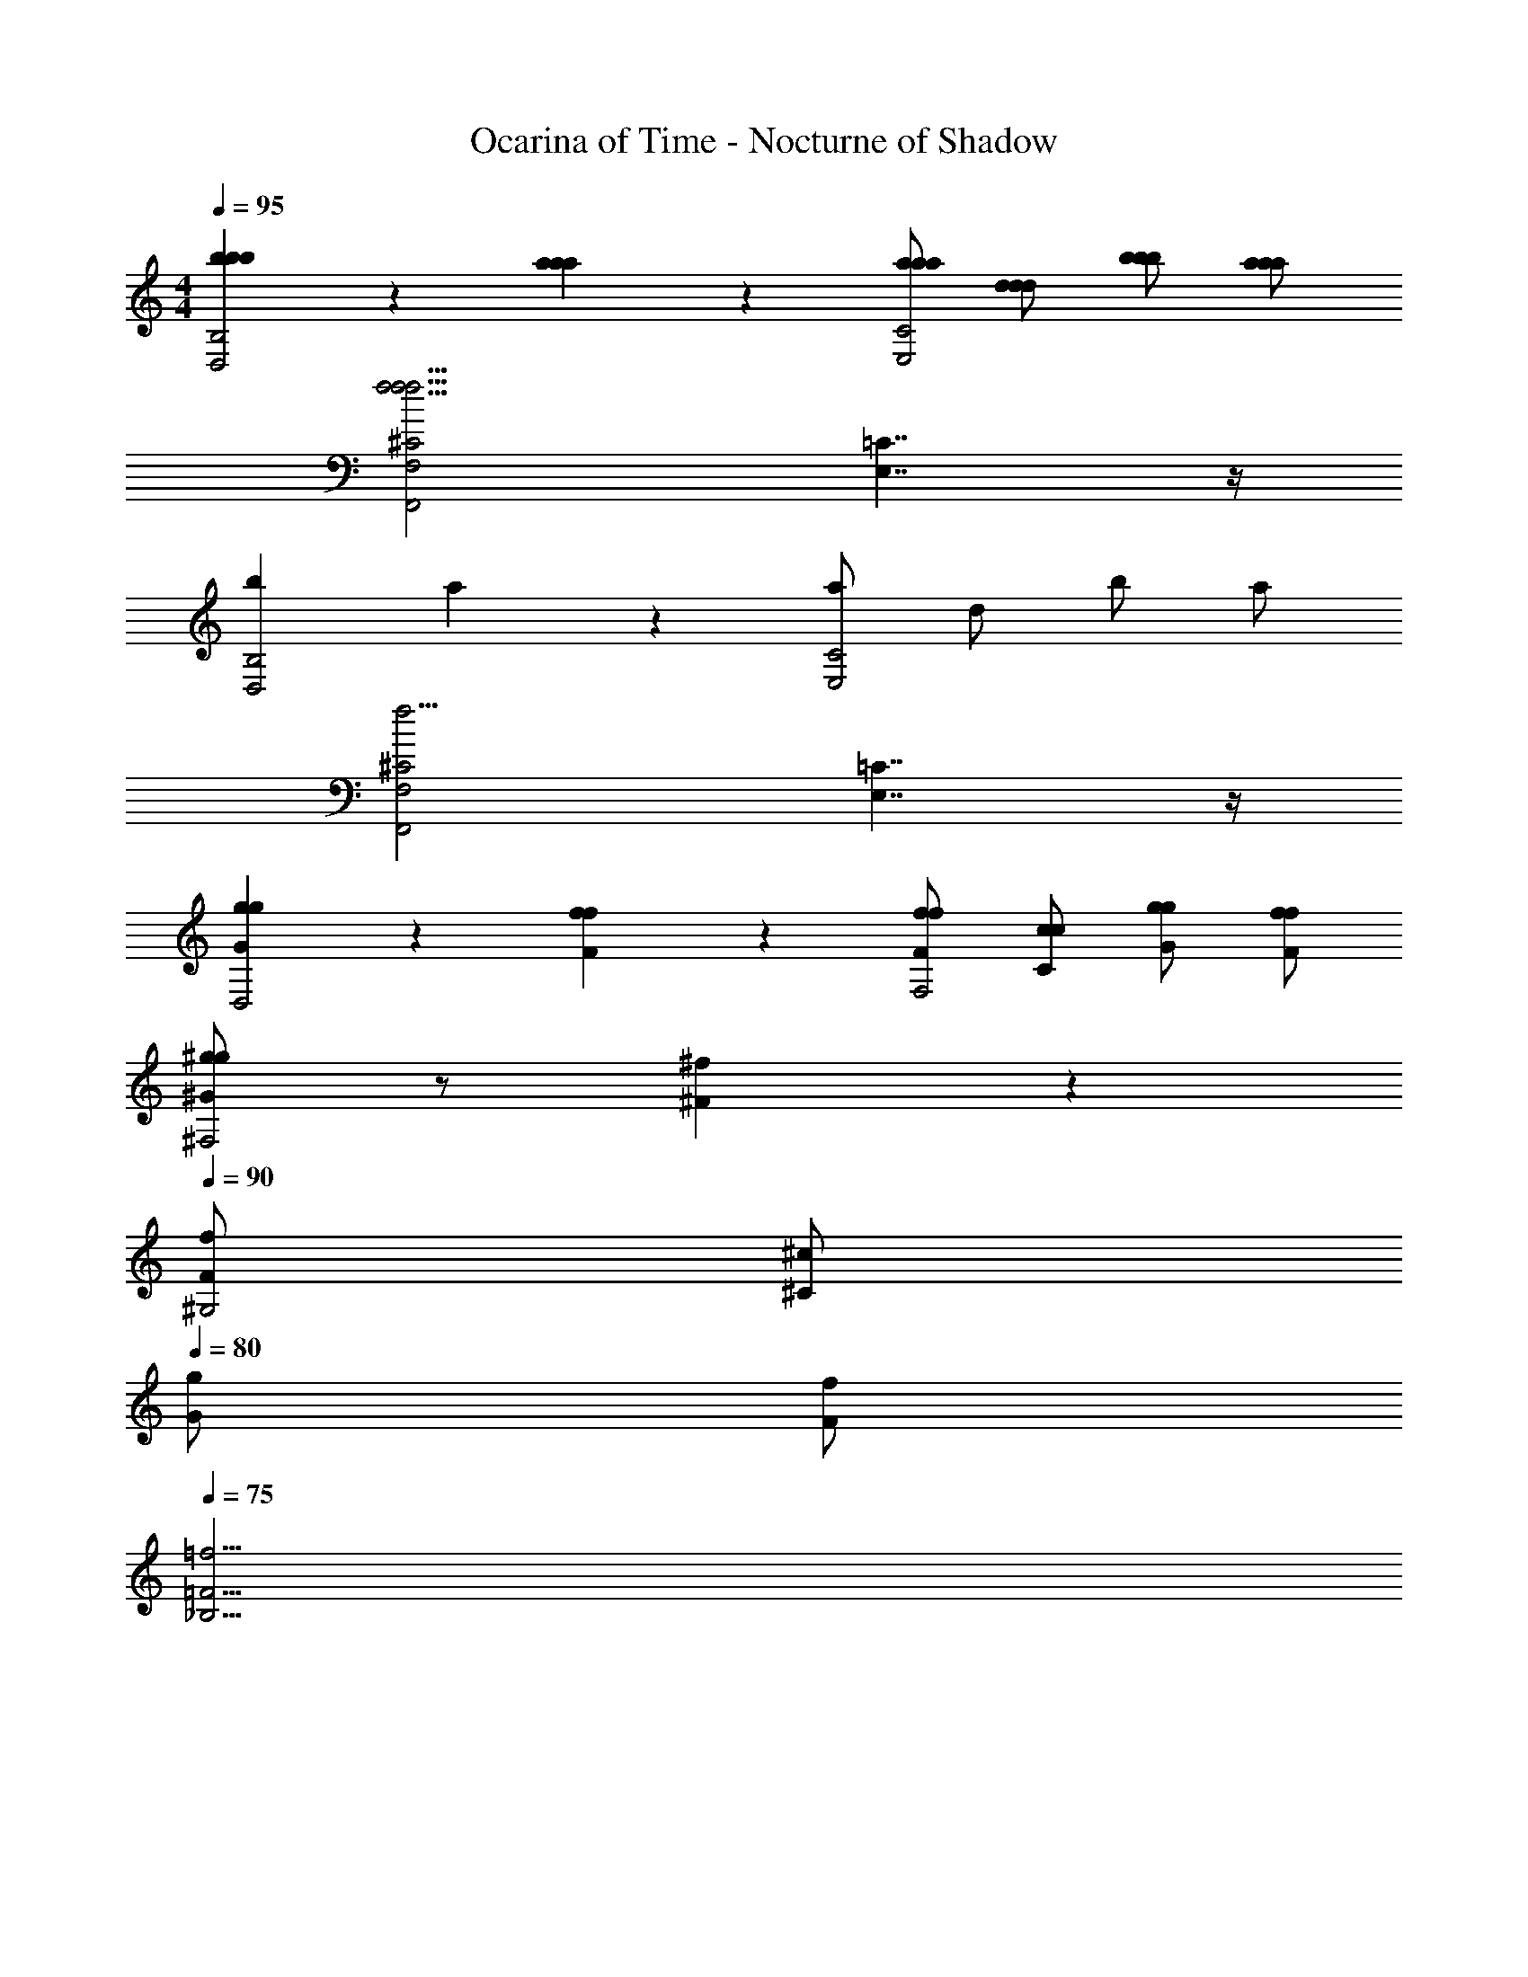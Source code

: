 X: 1
T: Ocarina of Time - Nocturne of Shadow
Z: ABC Generated by Starbound Composer v0.8.7
L: 1/4
M: 4/4
Q: 1/4=95
K: C
[b5/6b5/6b5/6D,2B,2] z/6 [a5/6a5/6a5/6] z/6 [a/a/a/E,2C2] [d/d/d/] [b/b/b/] [a/a/a/] 
[F,,2F,2^C2f15/4f15/4f15/4] [E,7/4=C7/4] z/4 
[bD,2B,2] a5/6 z/6 [a/E,2C2] d/ b/ a/ 
[F,,2F,2^C2f11/4] [E,7/4=C7/4] z/4 
[g5/6g5/6GD,2] z/6 [f5/6f5/6F] z/6 [f/f/F/F,2] [c/c/C/] [g/g/G/] [f/f/F/] 
[^g/g5/6^G^F,2] z/ [^f5/6^F] z/6 
Q: 1/4=90
[f/F/^G,2] [^c/^C/] 
Q: 1/4=80
[g/G/] [f/F/] 
Q: 1/4=75
[=f11/4_B,11/4=F11/4] 
